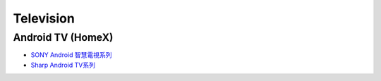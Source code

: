 .. _television:

==========
Television
==========

------------------
Android TV (HomeX)
------------------

- `SONY Android 智慧電視系列 <https://www.sony.com.tw/zh/electronics/android-tv>`_
- `Sharp Android TV系列 <https://tw.sharp/products/tv?filters%5B7320%3A7321%5D=7320%3A7321>`_



